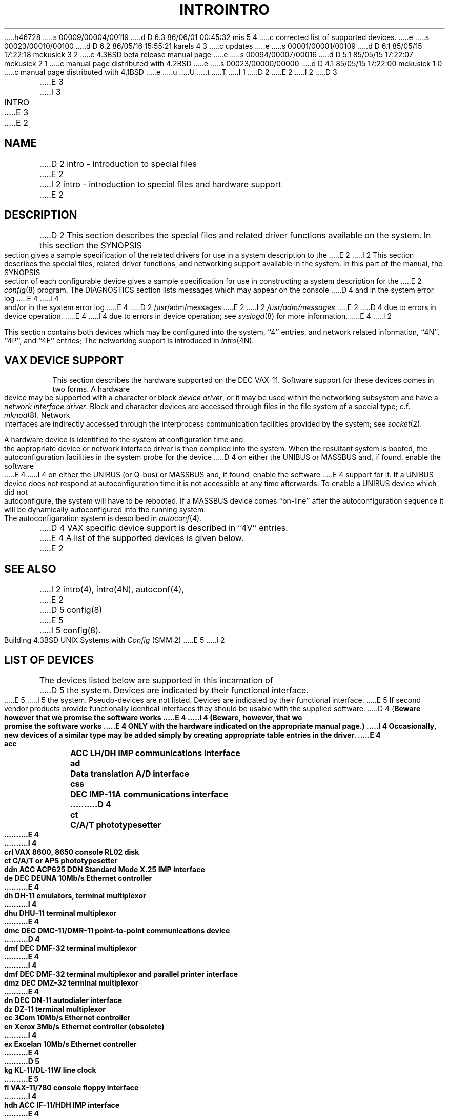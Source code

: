 h46728
s 00009/00004/00119
d D 6.3 86/06/01 00:45:32 mis 5 4
c corrected list of supported devices.
e
s 00023/00010/00100
d D 6.2 86/05/16 15:55:21 karels 4 3
c updates
e
s 00001/00001/00109
d D 6.1 85/05/15 17:22:18 mckusick 3 2
c 4.3BSD beta release manual page
e
s 00094/00007/00016
d D 5.1 85/05/15 17:22:07 mckusick 2 1
c manual page distributed with 4.2BSD
e
s 00023/00000/00000
d D 4.1 85/05/15 17:22:00 mckusick 1 0
c manual page distributed with 4.1BSD
e
u
U
t
T
I 1
.\" Copyright (c) 1980 Regents of the University of California.
.\" All rights reserved.  The Berkeley software License Agreement
.\" specifies the terms and conditions for redistribution.
.\"
.\"	%W% (Berkeley) %G%
.\"
D 2
.TH INTRO 4 4/1/81
E 2
I 2
D 3
.TH INTRO 4 "27 July 1983"
E 3
I 3
.TH INTRO 4 "%Q%"
E 3
E 2
.UC 4
.SH NAME
D 2
intro \- introduction to special files
E 2
I 2
intro \- introduction to special files and hardware support
E 2
.SH DESCRIPTION
D 2
This section describes the special files and related driver functions
available on the system.
In this section the SYNOPSIS section gives a sample specification
of the related drivers for use in a system description to the
E 2
I 2
This section describes the special files, related driver functions,
and networking support
available in the system.
In this part of the manual, the SYNOPSIS section of
each configurable device gives a sample specification
for use in constructing a system description for the
E 2
.IR config (8)
program.
The DIAGNOSTICS section lists messages which may appear on the console
D 4
and in the system error log
E 4
I 4
and/or in the system error log
E 4
D 2
/usr/adm/messages
E 2
I 2
.I /usr/adm/messages
E 2
D 4
due to errors in device operation.
E 4
I 4
due to errors in device operation;
see
.IR syslogd (8)
for more information.
E 4
I 2
.PP
This section contains both devices
which may be configured into the system, ``4'' entries,
and network related information,
``4N'', ``4P'', and ``4F'' entries;
The networking support is introduced in
.IR intro (4N).
.SH "VAX DEVICE SUPPORT"
This section describes the hardware supported on the DEC VAX-11.
Software support for these devices comes in two forms.  A hardware
device may be supported with a character or block
.IR "device driver" ,
or it may be used within the networking subsystem and have a
.IR "network interface driver" .
Block and character devices are accessed through files in the file
system of a special type; c.f.
.IR mknod (8).
Network interfaces are indirectly accessed through the interprocess
communication facilities provided by the system; see
.IR socket (2).
.PP
A hardware device is identified to the system at configuration time
and the appropriate device or network interface driver is then compiled
into the system.  When the resultant system is booted, the
autoconfiguration facilities in the system probe for the device
D 4
on either the UNIBUS or MASSBUS and, if found, enable the software
E 4
I 4
on either the UNIBUS (or Q-bus) or MASSBUS and, if found, enable the software
E 4
support for it.  If a UNIBUS device does not respond at autoconfiguration
time it is not accessible at any time afterwards.  To
enable a UNIBUS device which did not autoconfigure, the system will have to
be rebooted.  If a
MASSBUS device comes ``on-line'' after the autoconfiguration sequence
it will be dynamically autoconfigured into the running system.
.PP
The autoconfiguration system is described in
.IR autoconf (4).
D 4
VAX specific device support is described in ``4V'' entries.
E 4
A list of the supported devices is given below.
E 2
.SH SEE ALSO
I 2
intro(4),
intro(4N),
autoconf(4),
E 2
D 5
config(8)
E 5
I 5
config(8).
.PP
Building 4.3BSD UNIX Systems with \fIConfig\fP (SMM:2)
E 5
I 2
.SH "LIST OF DEVICES"
The devices listed below are supported in this incarnation of
D 5
the system.  Devices are indicated by their functional interface.
E 5
I 5
the system.  Pseudo-devices are not listed.
Devices are indicated by their functional interface.
E 5
If second vendor products provide functionally identical interfaces
they should be usable with the supplied software.
D 4
(\fBBeware however that we promise the software works
E 4
I 4
(\fBBeware, however, that we promise the software works
E 4
ONLY with the hardware indicated on the appropriate manual page.\fP)
I 4
Occasionally, new devices of a similar type may be added
simply by creating appropriate table entries in the driver.
E 4
.sp
.ta 1.0i
.nf
acc	ACC LH/DH IMP communications interface
ad	Data translation A/D interface
css	DEC IMP-11A communications interface
D 4
ct	C/A/T phototypesetter
E 4
I 4
crl	VAX 8600, 8650 console RL02 disk
ct	C/A/T or APS phototypesetter
ddn	ACC ACP625 DDN Standard Mode X.25 IMP interface
de	DEC DEUNA 10Mb/s Ethernet controller
E 4
dh	DH-11 emulators, terminal multiplexor
I 4
dhu	DHU-11 terminal multiplexor
E 4
dmc	DEC DMC-11/DMR-11 point-to-point communications device
D 4
dmf	DEC DMF-32 terminal multiplexor
E 4
I 4
dmf	DEC DMF-32 terminal multiplexor and parallel printer interface
dmz	DEC DMZ-32 terminal multiplexor
E 4
dn	DEC DN-11 autodialer interface
dz	DZ-11 terminal multiplexor
ec	3Com 10Mb/s Ethernet controller
en	Xerox 3Mb/s Ethernet controller (obsolete)
I 4
ex	Excelan 10Mb/s Ethernet controller
E 4
D 5
kg	KL-11/DL-11W line clock
E 5
fl	VAX-11/780 console floppy interface
I 4
hdh	ACC IF-11/HDH IMP interface
E 4
hk	RK6-11/RK06 and RK07 moving head disk
hp	MASSBUS disk interface (with RP06, RM03, RM05, etc.)
ht	TM03 MASSBUS tape drive interface (with TE-16, TU-45, TU-77)
hy	DR-11B or GI-13 interface to an NSC Hyperchannel
ik	Ikonas frame buffer graphics device interface
D 4
il	Interlan 10Mb/s Ethernet controller
E 4
I 4
il	Interlan 1010, 1010A 10Mb/s Ethernet controller
D 5
il	Interlan NP-100 10Mb/s Ethernet controller
E 5
I 5
ix	Interlan NP-100 10Mb/s Ethernet controller
kg	KL-11/DL-11W line clock
E 5
E 4
lp	LP-11 parallel line printer interface
mt	TM78 MASSBUS tape drive interface
I 5
np	Interlan NP-100 10Mb/s Ethernet controller (intelligent mode)
E 5
pcl	DEC PCL-11 communications interface
ps	Evans and Sutherland Picture System 2 graphics interface
I 5
qe	DEC DEQNA Q-bus 10 Mb/s Ethernet interface
E 5
rx	DEC RX02 floppy interface
tm	TM-11/TE-10 tape drive interface
I 4
tmscp	TMSCP-compatible tape controllers (e.g., TU81, TK50)
E 4
ts	TS-11 tape drive interface
tu	VAX-11/730 TU58 console cassette interface
uda	DEC UDA-50 disk controller
un	DR-11W interface to Ungermann-Bass
D 4
up	Emulex SC-21V UNIBUS disk controller
E 4
I 4
up	Emulex SC-21V, SC-31 UNIBUS disk controller
E 4
ut	UNIBUS TU-45 tape drive interface
uu	TU58 dual cassette drive interface (DL11)
va	Benson-Varian printer/plotter interface
vp	Versatec printer/plotter interface
D 4
vv	Proteon proNET 10Mb/s ring network interface
E 4
I 4
vv	Proteon proNET 10Mb/s and 80Mb/s ring network interface
E 4
E 2
E 1
